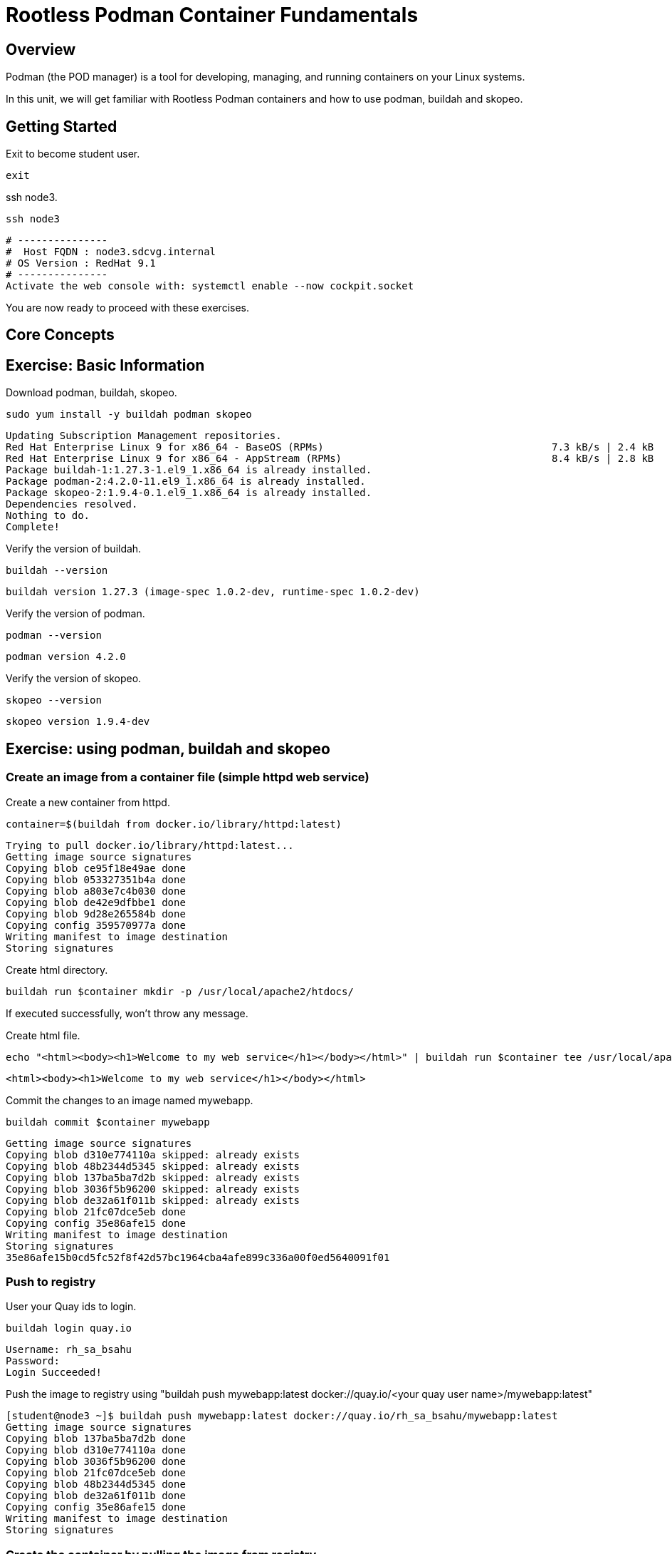 = Rootless Podman Container Fundamentals

== Overview

Podman (the POD manager) is a tool for developing, managing, and running containers on your Linux systems.

In this unit, we will get familiar with Rootless Podman containers and how to use podman, buildah and skopeo. 

== Getting Started
Exit to become student user.

[{format_cmd_exec}]
----
exit
----

ssh node3.

[{format_cmd_exec}]
----
ssh node3
----


[{format_cmd_output}]
----
# ---------------
#  Host FQDN : node3.sdcvg.internal
# OS Version : RedHat 9.1
# ---------------
Activate the web console with: systemctl enable --now cockpit.socket
----

You are now ready to proceed with these exercises.

== Core Concepts

== Exercise: Basic Information

Download podman, buildah, skopeo.

[{format_cmd_exec}]
----
sudo yum install -y buildah podman skopeo
----

[{format_cmd_output}]
----
Updating Subscription Management repositories.
Red Hat Enterprise Linux 9 for x86_64 - BaseOS (RPMs)                                      7.3 kB/s | 2.4 kB     00:00
Red Hat Enterprise Linux 9 for x86_64 - AppStream (RPMs)                                   8.4 kB/s | 2.8 kB     00:00
Package buildah-1:1.27.3-1.el9_1.x86_64 is already installed.
Package podman-2:4.2.0-11.el9_1.x86_64 is already installed.
Package skopeo-2:1.9.4-0.1.el9_1.x86_64 is already installed.
Dependencies resolved.
Nothing to do.
Complete!
----

Verify  the version of buildah.

[{format_cmd_exec}]
----
buildah --version
----

[{format_cmd_output}]
----
buildah version 1.27.3 (image-spec 1.0.2-dev, runtime-spec 1.0.2-dev)
----

Verify  the version of podman.

[{format_cmd_exec}]
----
podman --version
----

[{format_cmd_output}]
----
podman version 4.2.0
----

Verify  the version of skopeo.

[{format_cmd_exec}]
----
skopeo --version
----

[{format_cmd_output}]
----
skopeo version 1.9.4-dev
----


== Exercise: using podman, buildah and skopeo

=== Create an image from a container file (simple httpd web service)

Create a new container from httpd.

[{format_cmd_exec}]
----
container=$(buildah from docker.io/library/httpd:latest)
----

[{format_cmd_output}]
----
Trying to pull docker.io/library/httpd:latest...
Getting image source signatures
Copying blob ce95f18e49ae done
Copying blob 053327351b4a done
Copying blob a803e7c4b030 done
Copying blob de42e9dfbbe1 done
Copying blob 9d28e265584b done
Copying config 359570977a done
Writing manifest to image destination
Storing signatures
----

Create html directory.

[{format_cmd_exec}]
----
buildah run $container mkdir -p /usr/local/apache2/htdocs/
----

If executed successfully, won't throw any message.

Create html file.

[{format_cmd_exec}]
----
echo "<html><body><h1>Welcome to my web service</h1></body></html>" | buildah run $container tee /usr/local/apache2/htdocs/index.html
----

[{format_cmd_output}]
----
<html><body><h1>Welcome to my web service</h1></body></html>
----

Commit the changes to an image named mywebapp.

[{format_cmd_exec}]
----
buildah commit $container mywebapp
----

[{format_cmd_output}]
----
Getting image source signatures
Copying blob d310e774110a skipped: already exists
Copying blob 48b2344d5345 skipped: already exists
Copying blob 137ba5ba7d2b skipped: already exists
Copying blob 3036f5b96200 skipped: already exists
Copying blob de32a61f011b skipped: already exists
Copying blob 21fc07dce5eb done
Copying config 35e86afe15 done
Writing manifest to image destination
Storing signatures
35e86afe15b0cd5fc52f8f42d57bc1964cba4afe899c336a00f0ed5640091f01
----

=== Push to registry

User your Quay ids to login.

[{format_cmd_exec}]
----
buildah login quay.io
----

[{format_cmd_output}]
----
Username: rh_sa_bsahu
Password:
Login Succeeded!
----

Push the image to registry using "buildah push mywebapp:latest docker://quay.io/<your quay user name>/mywebapp:latest"

[{format_cmd_output}]
----
[student@node3 ~]$ buildah push mywebapp:latest docker://quay.io/rh_sa_bsahu/mywebapp:latest
Getting image source signatures
Copying blob 137ba5ba7d2b done
Copying blob d310e774110a done
Copying blob 3036f5b96200 done
Copying blob 21fc07dce5eb done
Copying blob 48b2344d5345 done
Copying blob de32a61f011b done
Copying config 35e86afe15 done
Writing manifest to image destination
Storing signatures
----

===  Create the container by pulling the image from registry

Inspect the image in the repository before pulling.

Execute skopeo inspect docker://quay.io/<your Quay userid>/mywebapp:latest

[{format_cmd_output}]
----
[student@node3 ~]$ skopeo inspect docker://quay.io/rh_sa_bsahu/mywebapp:latest|more
{
    "Name": "quay.io/rh_sa_bsahu/mywebapp",
    "Digest": "sha256:d18f4581d94c384a4c3037faeaeaad14e1cc09f84045ddccb376bc2964c980a2",
    "RepoTags": [
        "latest"
    ],
    "Created": "2023-09-20T15:15:54.914547792Z",
    "DockerVersion": "",
    "Labels": {
        "io.buildah.version": "1.27.3"
    },
   ... 
----

Pull the image from the repository.

Execute podman pull quay.io/<your Quay user id>/mywebapp:latest

[{format_cmd_output}]
----
[student@node3 ~]$ podman pull quay.io/rh_sa_bsahu/mywebapp:latest
Trying to pull quay.io/rh_sa_bsahu/mywebapp:latest...
Getting image source signatures
Copying blob cb14fc300c63 skipped: already exists
Copying blob 5ac0c08fbc05 skipped: already exists
Copying blob 079b80bd93e1 skipped: already exists
Copying blob 73c5b6af94a4 skipped: already exists
Copying blob f19d689ee9e2 skipped: already exists
Copying blob 59e1bb0f96e8 skipped: already exists
Copying config 35e86afe15 done
Writing manifest to image destination
Storing signatures
35e86afe15b0cd5fc52f8f42d57bc1964cba4afe899c336a00f0ed5640091f01
[student@node3 ~]$
----

Run it.

Execute podman run -d --name mywebapp-demo -p 8080:80 quay.io/<Your Quay user id>/mywebapp:latest

[{format_cmd_output}]
----
[student@node3 ~]$ podman run -d --name mywebapp-demo -p 8080:80 quay.io/rh_sa_bsahu/mywebapp:latest
2f022f995b92f7e225a9e303fc875b4e49c6e55b55c00fe5844069149a536df2
----

=== Check the STATUS

[{format_cmd_exec}]
----
podman ps
----

[{format_cmd_output}]
----
CONTAINER ID  IMAGE                                COMMAND           CREATED             STATUS                 PORTS
           NAMES
2f022f995b92  quay.io/rh_sa_bsahu/mywebapp:latest  httpd-foreground  About a minute ago  Up About a minute ago  0.0.0.0:808
0->80/tcp  mywebapp-demo
----

=== Check if the web service is accessible using curl

[{format_cmd_exec}]
----
curl -N localhost:8080
----

[{format_cmd_output}]
----
<html><body><h1>Welcome to my web service</h1></body></html>
----

=== Create a systemd service to get it started after system reboot automatically

Create a systemd service file to manage the `mywebapp-demo` container.

[{format_cmd_exec}]
----
mkdir -p ~/.config/systemd/user/
cd ~/.config/systemd/user
----

Create the unit file for the `mywebapp-demo` container.

[{format_cmd_exec}]
----
podman generate systemd --name mywebapp-demo --files --new
----

[{format_cmd_output}]
----
/home/student/.config/systemd/user/container-mywebapp-demo.service
----

Stop the `mywebapp-demo` container.

[{format_cmd_exec}]
----
podman stop mywebapp-demo
----

[{format_cmd_output}]
----
[student@node3 user]$ podman stop mywebapp-demo
mywebapp-demo
----

Delete the `mywebapp-demo` container.

[{format_cmd_exec}]
----
podman rm mywebapp-demo
----

[{format_cmd_output}]
----
[student@node3 user]$ podman rm mywebapp-demo
2f022f995b92f7e225a9e303fc875b4e49c6e55b55c00fe5844069149a536df2
[student@node3 user]$
----

Reload the systemd daemon configuration.

[{format_cmd_exec}]
----
systemctl --user daemon-reload
----

Enable and start your new `container-mywebapp-demo` user service.

[{format_cmd_exec}]
----
systemctl --user enable --now container-mywebapp-demo
----

[{format_cmd_output}]
----
[student@node3 user]$ systemctl --user enable --now container-mywebapp-demo
Created symlink /home/student/.config/systemd/user/default.target.wants/container-mywebapp-demo.service → /home/student/.co
nfig/systemd/user/container-mywebapp-demo.service.
----

Verify that the web server responds to requests.

[{format_cmd_exec}]
----
curl http://localhost:8080
----

[{format_cmd_output}]
----
<html><body><h1>Welcome to my web service</h1></body></html>
----

Verify that the container is running.

[{format_cmd_exec}]
----
podman ps
----

[{format_cmd_output}]
----
CONTAINER ID  IMAGE                                COMMAND           CREATED             STATUS                 PORTS
           NAMES
3e311ea3f138  quay.io/rh_sa_bsahu/mywebapp:latest  httpd-foreground  About a minute ago  Up About a minute ago  0.0.0.0:808
0->80/tcp  mywebapp-demo
----

Use the container ID information to confirm that the systemd daemon creates a container when you restart the service.

[{format_cmd_exec}]
----
systemctl --user stop container-mywebapp-demo
----

[{format_cmd_exec}]
----
podman ps --all
----

[{format_cmd_output}]
----
CONTAINER ID  IMAGE       COMMAND     CREATED     STATUS      PORTS       NAMES
----

[{format_cmd_exec}]
----
systemctl --user start container-mywebapp-demo
----

[{format_cmd_exec}]
----
podman ps
----

[{format_cmd_output}]
----
CONTAINER ID  IMAGE                                COMMAND           CREATED         STATUS             PORTS
   NAMES
36f9a4037896  quay.io/rh_sa_bsahu/mywebapp:latest  httpd-foreground  39 seconds ago  Up 39 seconds ago  0.0.0.0:8080->80/tc
p  mywebapp-demo
----

Ensure that the services for your user start at system boot, then restart your machine.

[{format_cmd_exec}]
----
loginctl enable-linger
----

[{format_cmd_exec}]
----
oginctl show-user student
----

[{format_cmd_output}]
----
[student@node3 user]$ loginctl show-user student
UID=1001
GID=1001
Name=student
Timestamp=Wed 2023-09-20 15:01:59 UTC
TimestampMonotonic=73932449066
RuntimePath=/run/user/1001
Service=user@1001.service
Slice=user-1001.slice
Display=18
State=active
Sessions=18
IdleHint=no
IdleSinceHint=1695225427284535
IdleSinceHintMonotonic=77239965832
Linger=yes
----

[{format_cmd_exec}]
----
sudo systemctl reboot
----

[{format_cmd_output}]
----
Connection to node3 closed.
----

Log back in and verify that the systemd daemon started the `mywebapp-demo` container, and that the web content is available.

[{format_cmd_exec}]
----
ssh node3
----

[{format_cmd_output}]
----
# ---------------
#  Host FQDN : node3.sdcvg.internal
# OS Version : RedHat 9.1
# ---------------
Web console: https://node3.sdcvg.internal:9090/ or https://192.168.0.168:9090/

Last login: Wed Sep 20 15:02:00 2023 from 192.168.0.147
----

[{format_cmd_exec}]
----
podman ps
----

[{format_cmd_output}]
----
CONTAINER ID  IMAGE                                COMMAND           CREATED             STATUS                 PORTS
           NAMES
d9773e176ba8  quay.io/rh_sa_bsahu/mywebapp:latest  httpd-foreground  About a minute ago  Up About a minute ago  0.0.0.0:808
0->80/tcp  mywebapp-demo
----

[{format_cmd_exec}]
----
curl http://localhost:8080
----

[{format_cmd_output}]
----
<html><body><h1>Welcome to my web service</h1></body></html>
----

Done!

=== Cleanup exercise

[{format_cmd_exec}]
----
podman rm -af
----

[{format_cmd_output}]
----
d9773e176ba8eb914876de20cee53a792a9e88dbd0e48c2201167b87f2a4a29c
----

[{format_cmd_exec}]
----
podman rmi -af
----

[{format_cmd_output}]
----
Untagged: docker.io/library/httpd:latest
Untagged: quay.io/rh_sa_bsahu/mywebapp:latest
Untagged: localhost/mywebapp:latest
Deleted: 35e86afe15b0cd5fc52f8f42d57bc1964cba4afe899c336a00f0ed5640091f01
----

Check to see if any process running:

[{format_cmd_exec}]
----
podman ps
----

[{format_cmd_output}]
----
CONTAINER ID  IMAGE       COMMAND     CREATED     STATUS      PORTS       NAMES
----

[{format_cmd_exec}]
----
pkill -9 -u student
----

[{format_cmd_output}]
----
Connection to node3 closed by remote host.
Connection to node3 closed.
----

















